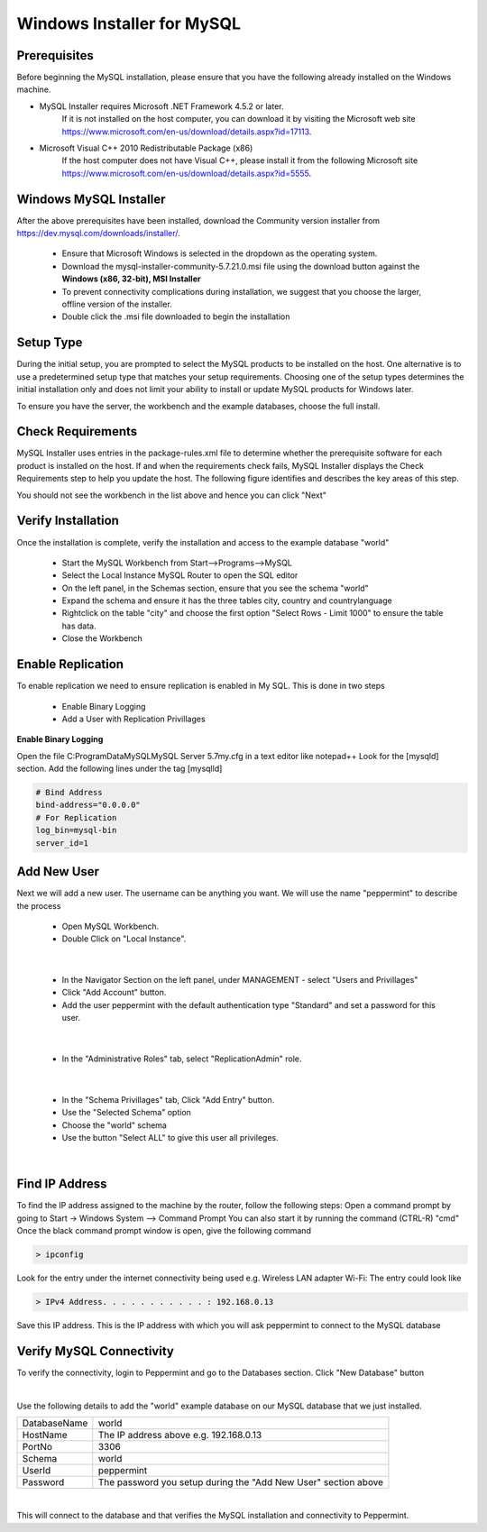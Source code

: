 ===========================
Windows Installer for MySQL
===========================

Prerequisites
-------------
Before beginning the MySQL installation, please ensure that you have the following already installed on the Windows machine.

* MySQL Installer requires Microsoft .NET Framework 4.5.2 or later.
	If it is not installed on the host computer, you can download it by visiting the Microsoft web site
	`<https://www.microsoft.com/en-us/download/details.aspx?id=17113>`_.
* Microsoft Visual C++ 2010 Redistributable Package (x86)
	If the host computer does not have Visual C++, please install it from the following Microsoft site
	`<https://www.microsoft.com/en-us/download/details.aspx?id=5555>`_.

Windows MySQL Installer
-----------------------
After the above prerequisites have been installed, download the Community version installer from `<https://dev.mysql.com/downloads/installer/>`_.

	* Ensure that Microsoft Windows is selected in the dropdown as the operating system.
	* Download the mysql-installer-community-5.7.21.0.msi file using the download button against the **Windows (x86, 32-bit), MSI Installer**
	* To prevent connectivity complications during installation, we suggest that you choose the larger, offline version of the installer.
	* Double click the .msi file downloaded to begin the installation

Setup Type
----------

During the initial setup, you are prompted to select the MySQL products to be installed on the host. One alternative is to use a predetermined setup type that matches your setup requirements. Choosing one of the setup types determines the initial installation only and does not limit your ability to install or update MySQL products for Windows later.

To ensure you have the server, the workbench and the example databases, choose the full install.

Check Requirements
------------------

MySQL Installer uses entries in the package-rules.xml file to determine whether the prerequisite software for each product is installed on the host. If and when the requirements check fails, MySQL Installer displays the Check Requirements step to help you update the host. The following figure identifies and describes the key areas of this step.

.. image:: images/CheckRequirements.png
	:scale: 90%

You should not see the workbench in the list above and hence you can click "Next"

Verify Installation
-------------------

Once the installation is complete, verify the installation and access to the example database "world"

	* Start the MySQL Workbench from Start-->Programs-->MySQL
	* Select the Local Instance MySQL Router to open the SQL editor
	* On the left panel, in the Schemas section, ensure that you see the schema "world"
	* Expand the schema and ensure it has the three tables city, country and countrylanguage
	* Rightclick on the table "city" and choose the first option "Select Rows - Limit 1000" to ensure the table has data.
	* Close the Workbench

Enable Replication
------------------

To enable replication we need to ensure replication is enabled in My SQL. This is done in two steps

	* Enable Binary Logging
	* Add a User with Replication Privillages
	
**Enable Binary Logging**

Open the file C:\ProgramData\MySQL\MySQL Server 5.7\my.cfg in a text editor like notepad++
Look for the [mysqld] section.
Add the following lines under the tag [mysqlld]

.. code-block:: bash

	# Bind Address
	bind-address="0.0.0.0"
	# For Replication
	log_bin=mysql-bin
	server_id=1

Add New User
------------

Next we will add a new user. The username can be anything you want. We will use the name "peppermint" to describe the process

	- Open MySQL Workbench.
	- Double Click on "Local Instance".

.. image:: images/Workbench1.png
	:scale: 100%

|

	- In the Navigator Section on the left panel, under MANAGEMENT - select "Users and Privillages"
	- Click "Add Account" button.
	- Add the user peppermint with the default authentication type "Standard" and set a password for this user.

.. image:: images/Workbench2.png
	:scale: 100%

|

	* In the "Administrative Roles" tab, select "ReplicationAdmin" role.

.. image:: images/Workbench3.png
	:scale: 100%

|

	* In the "Schema Privillages" tab, Click "Add Entry" button.
	* Use the "Selected Schema" option 
	* Choose the "world" schema 
	* Use the button "Select ALL" to give this user all privileges.

.. image:: images/Workbench4.png
	:scale: 100%

|

Find IP Address
---------------

To find the IP address assigned to the machine by the router, follow the following steps:
Open a command prompt by going to Start -> Windows System --> Command Prompt
You can also start it by running the command (CTRL-R) "cmd"
Once the black command prompt window is open, give the following command

.. code-block:: bash

	> ipconfig
	

.. image:: images/ipconfig1.png
	:scale: 100%
	
Look for the entry under the internet connectivity being used e.g. Wireless LAN adapter Wi-Fi:
The entry could look like

.. code-block:: bash

	> IPv4 Address. . . . . . . . . . . : 192.168.0.13


.. image:: images/ipconfig2.png
	:scale: 100%
	
	
Save this IP address. This is the IP address with which you will ask peppermint to connect to the MySQL database

Verify MySQL Connectivity
-------------------------

To verify the connectivity, login to Peppermint and go to the Databases section.
Click "New Database" button

.. image:: images/Peppermint1.png
	:scale: 100%

|
Use the following details to add the "world" example database on our MySQL database that we just installed.

+-----------------+----------------------------------------------------------------+
| DatabaseName    | world                                                          |
+-----------------+----------------------------------------------------------------+
| HostName        | The IP address above e.g. 192.168.0.13                         |
+-----------------+----------------------------------------------------------------+
| PortNo          | 3306                                                           |
+-----------------+----------------------------------------------------------------+
| Schema          | world                                                          |
+-----------------+----------------------------------------------------------------+
| UserId          | peppermint                                                     |
+-----------------+----------------------------------------------------------------+
| Password        | The password you setup during the "Add New User" section above |
+-----------------+----------------------------------------------------------------+

.. image:: images/Peppermint2.png
	:scale: 100%

|

This will connect to the database and that verifies the MySQL installation and connectivity to Peppermint.

